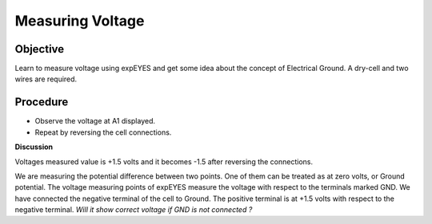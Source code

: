 Measuring Voltage
=================

Objective
---------

Learn to measure voltage using expEYES and get some idea about the
concept of Electrical Ground. A dry-cell and two wires are required.

.. image:: schematics/measure-dc.svg
	   :width: 300px

Procedure
---------

-  Observe the voltage at A1 displayed.
-  Repeat by reversing the cell connections.

**Discussion**

Voltages measured value is +1.5 volts and it becomes -1.5 after
reversing the connections.

We are measuring the potential difference between two points. One of
them can be treated as at zero volts, or Ground potential. The voltage
measuring points of expEYES measure the voltage with respect to the
terminals marked GND. We have connected the negative terminal of the
cell to Ground. The positive terminal is at +1.5 volts with respect to
the negative terminal. *Will it show correct voltage if GND is not
connected ?*
